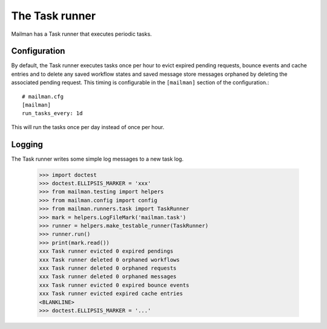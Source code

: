 ===============
The Task runner
===============

Mailman has a Task runner that executes periodic tasks.


Configuration
=============

By default, the Task runner executes tasks once per hour to evict expired
pending requests, bounce events and cache entries and to delete any saved
workflow states and saved message store messages orphaned by deleting the
associated pending request.  This timing is configurable in the ``[mailman]``
section of the configuration.::

    # mailman.cfg
    [mailman]
    run_tasks_every: 1d

This will run the tasks once per day instead of once per hour.


Logging
=======

The Task runner writes some simple log messages to a new task log.

    >>> import doctest
    >>> doctest.ELLIPSIS_MARKER = 'xxx'
    >>> from mailman.testing import helpers
    >>> from mailman.config import config
    >>> from mailman.runners.task import TaskRunner
    >>> mark = helpers.LogFileMark('mailman.task')
    >>> runner = helpers.make_testable_runner(TaskRunner)
    >>> runner.run()
    >>> print(mark.read())
    xxx Task runner evicted 0 expired pendings
    xxx Task runner deleted 0 orphaned workflows
    xxx Task runner deleted 0 orphaned requests
    xxx Task runner deleted 0 orphaned messages
    xxx Task runner evicted 0 expired bounce events
    xxx Task runner evicted expired cache entries
    <BLANKLINE>
    >>> doctest.ELLIPSIS_MARKER = '...'

